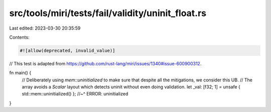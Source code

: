 src/tools/miri/tests/fail/validity/uninit_float.rs
==================================================

Last edited: 2023-03-30 20:35:59

Contents:

.. code-block:: rs

    #![allow(deprecated, invalid_value)]
// This test is adapted from https://github.com/rust-lang/miri/issues/1340#issue-600900312.

fn main() {
    // Deliberately using `mem::uninitialized` to make sure that despite all the mitigations, we consider this UB.
    // The array avoids a `Scalar` layout which detects uninit without even doing validation.
    let _val: [f32; 1] = unsafe { std::mem::uninitialized() };
    //~^ ERROR: uninitialized
}



